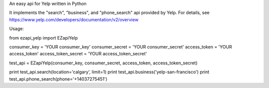 An easy api for Yelp written in Python

It implements the "search", "business", and "phone_search" api provided by Yelp. For details, see https://www.yelp.com/developers/documentation/v2/overview

Usage:

from ezapi_yelp import EZapiYelp

consumer_key        = 'YOUR consumer_key'
consumer_secret     = 'YOUR consumer_secret'
access_token        = 'YOUR access_token'
access_token_secret = 'YOUR access_token_secret'

test_api = EZapiYelp(consumer_key, consumer_secret, access_token, access_token_secret)

print test_api.search(location='calgary', limit=1)
print test_api.business('yelp-san-francisco')
print test_api.phone_search(phone='+14037275451')


